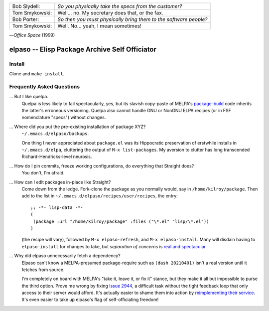 |build-status|

+-------------------------+-------------------------+
|Bob Slydell:             |*So you physically take  |
|                         |the specs from the       |
|                         |customer?*               |
+-------------------------+-------------------------+
|Tom Smykowski:           |Well... no. My secretary |
|                         |does that, or the fax.   |
+-------------------------+-------------------------+
|Bob Porter:              |*So then you must        |
|                         |physically bring them to |
|                         |the software people?*    |
+-------------------------+-------------------------+
|Tom Smykowski:           |Well. No... yeah, I mean |
|                         |sometimes!               |
+-------------------------+-------------------------+

|---| *Office Space* (1999)

=================================================
 elpaso -- Elisp Package Archive Self Officiator
=================================================

.. COMMENTARY (see Makefile)

Install
=======
Clone and ``make install``.

Frequently Asked Questions
==========================

... But I like quelpa.
    Quelpa is less likely to fail spectacularly, yes, but its slavish copy-paste of MELPA's `package-build`_ code inherits the latter's erroneous versioning.  Quelpa also cannot handle GNU or NonGNU ELPA recipes (or in FSF nomenclature "specs") without changes.

... Where did you put the pre-existing installation of package XYZ?
    ``~/.emacs.d/elpaso/backups``.

    One thing I never appreciated about ``package.el`` was its Hippocratic preservation of erstwhile installs in ``~/.emacs.d/elpa``, cluttering the output of ``M-x list-packages``.  My aversion to clutter has long transcended Richard-Hendricks-level neurosis.

... How do I pin commits, freeze working configurations, do everything that Straight does?
    You don't, I'm afraid.

... How can I edit packages in-place like Straight?
    Come down from the ledge.  Fork-clone the package as you normally would, say in ``/home/kilroy/package``.
    Then add to the list in ``~/.emacs.d/elpaso/recipes/user/recipes``, the entry::

        ;; -*- lisp-data -*-
        (
         (package :url "/home/kilroy/package" :files ("\*.el" "lisp/\*.el"))
        )

    (the recipe will vary), followed by ``M-x elpaso-refresh``, and ``M-x elpaso-install``.
    Many will disdain having to ``elpaso-install`` for changes to take,
    but *separation of concerns* is `real and spectacular`_.

... Why did elpaso unnecessarily fetch a dependency?
    Elpaso can't know a MELPA-presumed package-require such as ``(dash 20210401)`` isn't a real version until it fetches from source.

    I'm completely on board with MELPA's "take it, leave it, or fix it" stance, but they make it all but impossible to purse the third option.  Prove me wrong by fixing `Issue 2944`_, a difficult task without the tight feedback loop that only access to their server would afford.  It's actually easier to shame them into action by `reimplementing their service`_.  It's even easier to take up elpaso's flag of self-officiating freedom!

.. _Getting started: http://melpa.org/#/getting-started
.. _Issue 2944: https://github.com/melpa/melpa/issues/2944
.. _Advising Functions: https://www.gnu.org/software/emacs/manual/html_node/elisp/Advising-Functions.html
.. _reimplementing their service: https://github.com/dickmao/shmelpa
.. _quelpa: https://github.com/quelpa/quelpa
.. _real and spectacular: https://en.wikipedia.org/wiki/The_Implant
.. _package-build: https://github.com/melpa/package-build

.. |build-status|
   image:: https://github.com/dickmao/elpaso/workflows/CI/badge.svg?branch=dev
   :target: https://github.com/dickmao/elpaso/actions
   :alt: Build Status

.. |---| unicode:: U+02014 .. em dash
   :trim:
